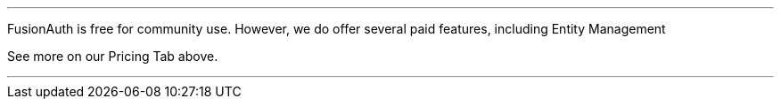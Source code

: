 ___
FusionAuth is free for community use. However, we do offer several paid features, including Entity Management

See more on our Pricing Tab above.

___



